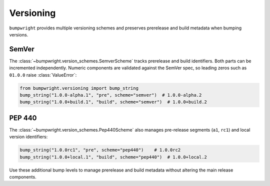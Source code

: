 Versioning
==========

``bumpwright`` provides multiple versioning schemes and preserves prerelease
and build metadata when bumping versions.

SemVer
------

The :class:`~bumpwright.version_schemes.SemverScheme` tracks prerelease and
build identifiers. Both parts can be incremented independently. Numeric
components are validated against the SemVer spec, so leading zeros such as
``01.0.0`` raise :class:`ValueError`:

.. code-block:: python

   from bumpwright.versioning import bump_string
   bump_string("1.0.0-alpha.1", "pre", scheme="semver")  # 1.0.0-alpha.2
   bump_string("1.0.0+build.1", "build", scheme="semver")  # 1.0.0+build.2

PEP 440
-------

The :class:`~bumpwright.version_schemes.Pep440Scheme` also manages pre-release
segments (``a1``, ``rc1``) and local version identifiers:

.. code-block:: python

   bump_string("1.0.0rc1", "pre", scheme="pep440")    # 1.0.0rc2
   bump_string("1.0.0+local.1", "build", scheme="pep440")  # 1.0.0+local.2

Use these additional bump levels to manage prerelease and build metadata without
altering the main release components.
